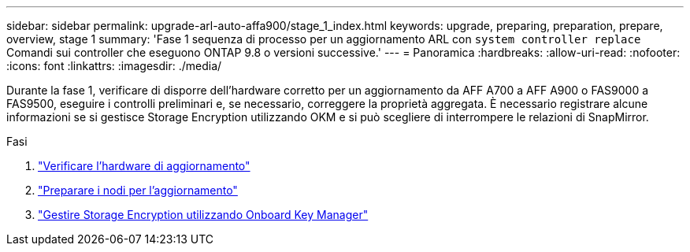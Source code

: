 ---
sidebar: sidebar 
permalink: upgrade-arl-auto-affa900/stage_1_index.html 
keywords: upgrade, preparing, preparation, prepare, overview, stage 1 
summary: 'Fase 1 sequenza di processo per un aggiornamento ARL con `system controller replace` Comandi sui controller che eseguono ONTAP 9.8 o versioni successive.' 
---
= Panoramica
:hardbreaks:
:allow-uri-read: 
:nofooter: 
:icons: font
:linkattrs: 
:imagesdir: ./media/


[role="lead"]
Durante la fase 1, verificare di disporre dell'hardware corretto per un aggiornamento da AFF A700 a AFF A900 o FAS9000 a FAS9500, eseguire i controlli preliminari e, se necessario, correggere la proprietà aggregata. È necessario registrare alcune informazioni se si gestisce Storage Encryption utilizzando OKM e si può scegliere di interrompere le relazioni di SnapMirror.

.Fasi
. link:verify_upgrade_hardware.html["Verificare l'hardware di aggiornamento"]
. link:prepare_nodes_for_upgrade.html["Preparare i nodi per l'aggiornamento"]
. link:manage_storage_encryption_using_okm.html["Gestire Storage Encryption utilizzando Onboard Key Manager"]

